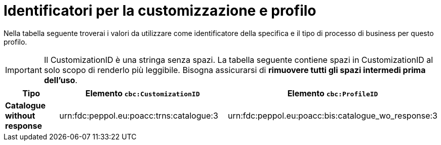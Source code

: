 
[[prof-63]]
= Identificatori per la customizzazione e profilo

Nella tabella seguente troverai i valori da utilizzare come identificatore della specifica e il tipo di processo di business per questo profilo. 

IMPORTANT: Il CustomizationID è una stringa senza spazi. La tabella seguente contiene spazi in CustomizationID al solo scopo di renderlo più leggibile. Bisogna assicurarsi di *rimuovere tutti gli spazi intermedi prima dell’uso*.

[cols="2s,5a,5a", options="header"]
|===
| Tipo
| Elemento `cbc:CustomizationID`
| Elemento `cbc:ProfileID`


| Catalogue without response
| urn:fdc:peppol.eu:poacc:trns:catalogue:3
| urn:fdc:peppol.eu:poacc:bis:catalogue_wo_response:3
|===
